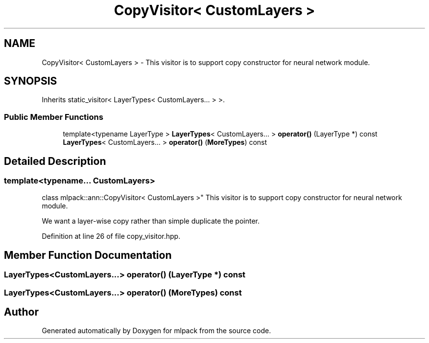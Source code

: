 .TH "CopyVisitor< CustomLayers >" 3 "Sun Aug 22 2021" "Version 3.4.2" "mlpack" \" -*- nroff -*-
.ad l
.nh
.SH NAME
CopyVisitor< CustomLayers > \- This visitor is to support copy constructor for neural network module\&.  

.SH SYNOPSIS
.br
.PP
.PP
Inherits static_visitor< LayerTypes< CustomLayers\&.\&.\&. > >\&.
.SS "Public Member Functions"

.in +1c
.ti -1c
.RI "template<typename LayerType > \fBLayerTypes\fP< CustomLayers\&.\&.\&. > \fBoperator()\fP (LayerType *) const"
.br
.ti -1c
.RI "\fBLayerTypes\fP< CustomLayers\&.\&.\&. > \fBoperator()\fP (\fBMoreTypes\fP) const"
.br
.in -1c
.SH "Detailed Description"
.PP 

.SS "template<typename\&.\&.\&. CustomLayers>
.br
class mlpack::ann::CopyVisitor< CustomLayers >"
This visitor is to support copy constructor for neural network module\&. 

We want a layer-wise copy rather than simple duplicate the pointer\&. 
.PP
Definition at line 26 of file copy_visitor\&.hpp\&.
.SH "Member Function Documentation"
.PP 
.SS "\fBLayerTypes\fP<CustomLayers\&.\&.\&.> operator() (LayerType *) const"

.SS "\fBLayerTypes\fP<CustomLayers\&.\&.\&.> operator() (\fBMoreTypes\fP) const"


.SH "Author"
.PP 
Generated automatically by Doxygen for mlpack from the source code\&.
